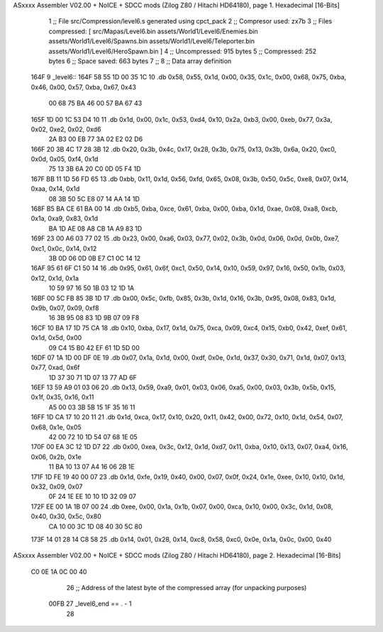 ASxxxx Assembler V02.00 + NoICE + SDCC mods  (Zilog Z80 / Hitachi HD64180), page 1.
Hexadecimal [16-Bits]



                              1 ;; File src/Compression/level6.s generated using cpct_pack
                              2 ;; Compresor used: zx7b
                              3 ;; Files compressed: [ src/Mapas/Level6.bin assets/World1/Level6/Enemies.bin assets/World1/Level6/Spawns.bin assets/World1/Level6/Teleporter.bin assets/World1/Level6/HeroSpawn.bin ]
                              4 ;; Uncompressed:     915 bytes
                              5 ;; Compressed:       252 bytes
                              6 ;; Space saved:      663 bytes
                              7 ;;
                              8 ;; Data array definition
   164F                       9 _level6::
   164F 58 55 1D 00 35 1C    10    .db  0x58, 0x55, 0x1d, 0x00, 0x35, 0x1c, 0x00, 0x68, 0x75, 0xba, 0x46, 0x00, 0x57, 0xba, 0x67, 0x43
        00 68 75 BA 46 00
        57 BA 67 43
   165F 1D 00 1C 53 D4 10    11    .db  0x1d, 0x00, 0x1c, 0x53, 0xd4, 0x10, 0x2a, 0xb3, 0x00, 0xeb, 0x77, 0x3a, 0x02, 0xe2, 0x02, 0xd6
        2A B3 00 EB 77 3A
        02 E2 02 D6
   166F 20 3B 4C 17 28 3B    12    .db  0x20, 0x3b, 0x4c, 0x17, 0x28, 0x3b, 0x75, 0x13, 0x3b, 0x6a, 0x20, 0xc0, 0x0d, 0x05, 0xf4, 0x1d
        75 13 3B 6A 20 C0
        0D 05 F4 1D
   167F BB 11 1D 56 FD 65    13    .db  0xbb, 0x11, 0x1d, 0x56, 0xfd, 0x65, 0x08, 0x3b, 0x50, 0x5c, 0xe8, 0x07, 0x14, 0xaa, 0x14, 0x1d
        08 3B 50 5C E8 07
        14 AA 14 1D
   168F B5 BA CE 61 BA 00    14    .db  0xb5, 0xba, 0xce, 0x61, 0xba, 0x00, 0xba, 0x1d, 0xae, 0x08, 0xa8, 0xcb, 0x1a, 0xa9, 0x83, 0x1d
        BA 1D AE 08 A8 CB
        1A A9 83 1D
   169F 23 00 A6 03 77 02    15    .db  0x23, 0x00, 0xa6, 0x03, 0x77, 0x02, 0x3b, 0x0d, 0x06, 0x0d, 0x0b, 0xe7, 0xc1, 0x0c, 0x14, 0x12
        3B 0D 06 0D 0B E7
        C1 0C 14 12
   16AF 95 61 6F C1 50 14    16    .db  0x95, 0x61, 0x6f, 0xc1, 0x50, 0x14, 0x10, 0x59, 0x97, 0x16, 0x50, 0x1b, 0x03, 0x12, 0x1d, 0x1a
        10 59 97 16 50 1B
        03 12 1D 1A
   16BF 00 5C FB 85 3B 1D    17    .db  0x00, 0x5c, 0xfb, 0x85, 0x3b, 0x1d, 0x16, 0x3b, 0x95, 0x08, 0x83, 0x1d, 0x9b, 0x07, 0x09, 0xf8
        16 3B 95 08 83 1D
        9B 07 09 F8
   16CF 10 BA 17 1D 75 CA    18    .db  0x10, 0xba, 0x17, 0x1d, 0x75, 0xca, 0x09, 0xc4, 0x15, 0xb0, 0x42, 0xef, 0x61, 0x1d, 0x5d, 0x00
        09 C4 15 B0 42 EF
        61 1D 5D 00
   16DF 07 1A 1D 00 DF 0E    19    .db  0x07, 0x1a, 0x1d, 0x00, 0xdf, 0x0e, 0x1d, 0x37, 0x30, 0x71, 0x1d, 0x07, 0x13, 0x77, 0xad, 0x6f
        1D 37 30 71 1D 07
        13 77 AD 6F
   16EF 13 59 A9 01 03 06    20    .db  0x13, 0x59, 0xa9, 0x01, 0x03, 0x06, 0xa5, 0x00, 0x03, 0x3b, 0x5b, 0x15, 0x1f, 0x35, 0x16, 0x11
        A5 00 03 3B 5B 15
        1F 35 16 11
   16FF 1D CA 17 10 20 11    21    .db  0x1d, 0xca, 0x17, 0x10, 0x20, 0x11, 0x42, 0x00, 0x72, 0x10, 0x1d, 0x54, 0x07, 0x68, 0x1e, 0x05
        42 00 72 10 1D 54
        07 68 1E 05
   170F 00 EA 3C 12 1D D7    22    .db  0x00, 0xea, 0x3c, 0x12, 0x1d, 0xd7, 0x11, 0xba, 0x10, 0x13, 0x07, 0xa4, 0x16, 0x06, 0x2b, 0x1e
        11 BA 10 13 07 A4
        16 06 2B 1E
   171F 1D FE 19 40 00 07    23    .db  0x1d, 0xfe, 0x19, 0x40, 0x00, 0x07, 0x0f, 0x24, 0x1e, 0xee, 0x10, 0x10, 0x1d, 0x32, 0x09, 0x07
        0F 24 1E EE 10 10
        1D 32 09 07
   172F EE 00 1A 1B 07 00    24    .db  0xee, 0x00, 0x1a, 0x1b, 0x07, 0x00, 0xca, 0x10, 0x00, 0x3c, 0x1d, 0x08, 0x40, 0x30, 0x5c, 0x80
        CA 10 00 3C 1D 08
        40 30 5C 80
   173F 14 01 28 14 C8 58    25    .db  0x14, 0x01, 0x28, 0x14, 0xc8, 0x58, 0xc0, 0x0e, 0x1a, 0x0c, 0x00, 0x40
ASxxxx Assembler V02.00 + NoICE + SDCC mods  (Zilog Z80 / Hitachi HD64180), page 2.
Hexadecimal [16-Bits]



        C0 0E 1A 0C 00 40
                             26 ;; Address of the latest byte of the compressed array (for unpacking purposes)
                     00FB    27 _level6_end == . - 1
                             28 
